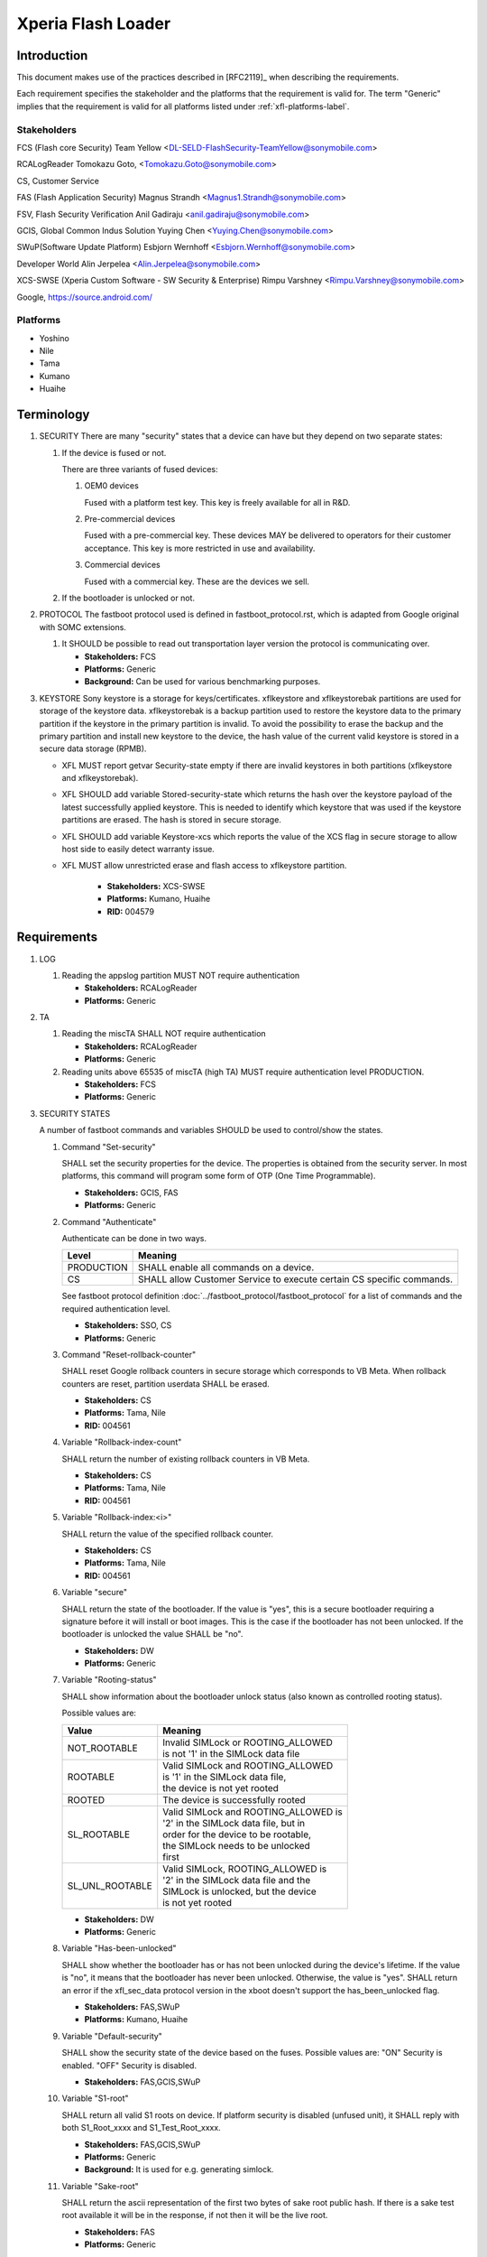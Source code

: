 ===================
Xperia Flash Loader
===================

Introduction
============

This document makes use of the practices described in [RFC2119]_ when describing
the requirements.

Each requirement specifies the stakeholder and the platforms that the
requirement is valid for. The term "Generic" implies that the requirement is valid
for all platforms listed under :ref:`xfl-platforms-label`.

Stakeholders
------------

FCS (Flash core Security) Team Yellow <DL-SELD-FlashSecurity-TeamYellow@sonymobile.com>

RCALogReader Tomokazu Goto, <Tomokazu.Goto@sonymobile.com>

CS, Customer Service

FAS (Flash Application Security) Magnus Strandh <Magnus1.Strandh@sonymobile.com>

FSV, Flash Security Verification Anil Gadiraju <anil.gadiraju@sonymobile.com>

GCIS, Global Common Indus Solution Yuying Chen <Yuying.Chen@sonymobile.com>

SWuP(Software Update Platform) Esbjorn Wernhoff <Esbjorn.Wernhoff@sonymobile.com>

Developer World Alin Jerpelea <Alin.Jerpelea@sonymobile.com>

XCS-SWSE (Xperia Custom Software - SW Security & Enterprise) Rimpu Varshney <Rimpu.Varshney@sonymobile.com>

Google, https://source.android.com/

.. _xfl-platforms-label:

Platforms
---------

* Yoshino
* Nile
* Tama
* Kumano
* Huaihe


Terminology
===========

#. SECURITY
   There are many "security" states that a device can have but they depend on
   two separate states:

   #. If the device is fused or not.

      There are three variants of fused devices:

      #. OEM0 devices

         Fused with a platform test key. This key is freely available for
         all in R&D.

      #. Pre-commercial devices

         Fused with a pre-commercial key. These devices MAY be delivered to
         operators for their customer acceptance. This key is more restricted
         in use and availability.
      #. Commercial devices

         Fused with a commercial key. These are the devices we sell.

   #. If the bootloader is unlocked or not.

#. PROTOCOL
   The fastboot protocol used is defined in fastboot_protocol.rst, which is
   adapted from Google original with SOMC extensions.

   #. It SHOULD be possible to read out transportation layer version the
      protocol is communicating over.

      * **Stakeholders:** FCS
      * **Platforms:** Generic
      * **Background:** Can be used for various benchmarking purposes.

#. KEYSTORE
   Sony keystore is a storage for keys/certificates. xflkeystore and
   xflkeystorebak partitions are used for storage of the keystore data.
   xflkeystorebak is a backup partition used to restore the keystore data to
   the primary partition if the keystore in the primary partition is invalid.
   To avoid the possibility to erase the backup and the primary partition and
   install new keystore to the device, the hash value of the current valid
   keystore is stored in a secure data storage (RPMB).

   * XFL MUST report getvar Security-state empty if there are invalid keystores
     in both partitions (xflkeystore and xflkeystorebak).

   * XFL SHOULD add variable Stored-security-state which returns the
     hash over the keystore payload of the latest successfully applied
     keystore. This is needed to identify which keystore that was used if the
     keystore partitions are erased. The hash is stored in secure storage.

   * XFL SHOULD add variable Keystore-xcs which reports the value of the XCS
     flag in secure storage to allow host side to easily detect warranty issue.

   * XFL MUST allow unrestricted erase and flash access to xflkeystore partition.

      * **Stakeholders:** XCS-SWSE
      * **Platforms:** Kumano, Huaihe
      * **RID:** 004579


Requirements
============

#. LOG

   #. Reading the appslog partition MUST NOT require authentication

      * **Stakeholders:** RCALogReader
      * **Platforms:** Generic

#. TA

   #. Reading the miscTA SHALL NOT require authentication

      * **Stakeholders:** RCALogReader
      * **Platforms:** Generic

   #. Reading units above 65535 of miscTA (high TA) MUST require authentication
      level PRODUCTION.

      * **Stakeholders:** FCS
      * **Platforms:** Generic

#. SECURITY STATES

   A number of fastboot commands and variables SHOULD be used to control/show
   the states.

   #. Command "Set-security"

      SHALL set the security properties for the device. The properties is
      obtained from the security server. In most platforms, this command will
      program some form of OTP (One Time Programmable).

      * **Stakeholders:** GCIS, FAS
      * **Platforms:** Generic

   #. Command "Authenticate"

      Authenticate can be done in two ways.

      +------------+---------------------------------------------+
      | Level      | Meaning                                     |
      +============+=============================================+
      | PRODUCTION | SHALL enable all commands on a device.      |
      +------------+---------------------------------------------+
      | CS         | SHALL allow Customer Service to execute     |
      |            | certain CS specific commands.               |
      +------------+---------------------------------------------+

      See fastboot protocol definition
      :doc:`../fastboot_protocol/fastboot_protocol` for a list of commands and
      the required authentication level.

      * **Stakeholders:** SSO, CS
      * **Platforms:** Generic

   #. Command "Reset-rollback-counter"

      SHALL reset Google rollback counters in secure storage which
      corresponds to VB Meta. When rollback counters are reset,
      partition userdata SHALL be erased.

      * **Stakeholders:** CS
      * **Platforms:** Tama, Nile
      * **RID:** 004561

   #. Variable "Rollback-index-count"

      SHALL return the number of existing rollback counters in VB Meta.

      * **Stakeholders:** CS
      * **Platforms:** Tama, Nile
      * **RID:** 004561

   #. Variable "Rollback-index:<i>"

      SHALL return the value of the specified rollback counter.

      * **Stakeholders:** CS
      * **Platforms:** Tama, Nile
      * **RID:** 004561

   #. Variable "secure"

      SHALL return the state of the bootloader.
      If the value is "yes", this is a secure bootloader requiring a signature
      before it will install or boot images. This is the case if the bootloader
      has not been unlocked.
      If the bootloader is unlocked the value SHALL be "no".

      * **Stakeholders:** DW
      * **Platforms:** Generic

   #. Variable "Rooting-status"

      SHALL show information about the bootloader unlock status (also known as
      controlled rooting status).

      Possible values are:

      +----------------------+----------------------------------------+
      | Value                | Meaning                                |
      +======================+========================================+
      | NOT_ROOTABLE         || Invalid SIMLock or ROOTING_ALLOWED    |
      |                      || is not '1' in the SIMLock data file   |
      +----------------------+----------------------------------------+
      | ROOTABLE             || Valid SIMLock and ROOTING_ALLOWED     |
      |                      || is '1' in the SIMLock data file,      |
      |                      || the device is not yet rooted          |
      +----------------------+----------------------------------------+
      | ROOTED               || The device is successfully rooted     |
      +----------------------+----------------------------------------+
      | SL_ROOTABLE          || Valid SIMLock and ROOTING_ALLOWED is  |
      |                      || '2' in the SIMLock data file, but in  |
      |                      || order for the device to be rootable,  |
      |                      || the SIMLock needs to be unlocked      |
      |                      || first                                 |
      +----------------------+----------------------------------------+
      | SL_UNL_ROOTABLE      || Valid SIMLock, ROOTING_ALLOWED is     |
      |                      || '2' in the SIMLock data file and the  |
      |                      || SIMLock is unlocked, but the device   |
      |                      || is not yet rooted                     |
      +----------------------+----------------------------------------+

      * **Stakeholders:** DW
      * **Platforms:** Generic

   #. Variable "Has-been-unlocked"

      SHALL show whether the bootloader has or has not been unlocked during the
      device's lifetime.
      If the value is "no", it means that the bootloader has never been
      unlocked. Otherwise, the value is "yes".
      SHALL return an error if the xfl_sec_data protocol version in the xboot
      doesn't support the has_been_unlocked flag.

      * **Stakeholders:** FAS,SWuP
      * **Platforms:** Kumano, Huaihe

   #. Variable "Default-security"

      SHALL show the security state of the device based on the fuses.
      Possible values are:
      "ON"  Security is enabled.
      "OFF" Security is disabled.

      * **Stakeholders:** FAS,GCIS,SWuP

   #. Variable "S1-root"

      SHALL return all valid S1 roots on device. If platform security is
      disabled (unfused unit), it SHALL reply with both S1_Root_xxxx and
      S1_Test_Root_xxxx.

      * **Stakeholders:** FAS,GCIS,SWuP
      * **Platforms:** Generic
      * **Background:**  It is used for e.g. generating simlock.

   #. Variable "Sake-root"

      SHALL return the ascii representation of the first two bytes of sake root
      public hash. If there is a sake test root available it will be in the
      response, if not then it will be the live root.

      * **Stakeholders:** FAS
      * **Platforms:** Generic

   #. Variable "X-conf"

      SHALL return all valid X-conf roots on device. If platform security is
      disabled (unfused or test fused unit) it SHALL reply with identifiers for
      both certificates. The exact identifier is the ascii representation of the
      first two bytes of root public key SHA1 hash in PEM format. If the test
      root is available it SHALL be returned as the first identifier followed
      by the live root.

      * **Stakeholders:** FAS
      * **Platforms:** Kumano, Huaihe


   #. Variable "Security-state"

      SHALL return a SHA256 hash of the keystore payload in case there is a
      valid keystore in the device. The hash is encoded in base64 format.

      * **Stakeholders:** FAS,GCIS,SWuP
      * **Platforms:** Generic (Yoshino has a SHA1 hash which is presented in
        hexadecimal format).
      * **Background:**  It is used for verifying that the correct device is
        produced as well as defining what SW the device will accept.
        The tool chain is dependent on a detection mechanism that let
        you quantify a device into different groups (development,
        precommercial, commercial). This also allow detection of XCS converted
        devices, since an XCS device will have a hash which is different from
        any of the defined groups for that product family.

   #. Variable "Stored-security-state"

      SHALL return a SHA256 hash of the keystore payload of the latest
      successfully applied keystore. The value is retrieved from the secure
      storage. The hash is encoded in base64 format.

      * **Stakeholders:** FCS,FAS
      * **Platforms:** Tama, Nile
      * **Background:**  Needed for protection against flashing of keystore
        in case the keystore partitions are erased or invalid. This value
        serves as an identification for the keystore that will be accepted.

   #. Variable "Keystore-counter"

      SHALL return the keystore counter value in secure storage.
      If not yet provisioned the value should be '0'.

      * **Stakeholders:** FCS,FAS
      * **Platforms:** Generic
      * **Background:**  Needed for anti rollback protection.
        A new keystore needs to have a counter value which is equal or higher
        than the value stored in secure storage.

   #. Variable "Keystore-xcs"

      SHALL return "yes" if the device has been flashed with a keystore,
      which MUST NOT be able to update, otherwise "no" SHALL be returned.
      This value is retrieved from secure storage.

      * **Stakeholders:** FAS,CS
      * **Platforms:** Tama, Nile
      * **Background:**  Since an upgrade of an XCS keystore must not be
        allowed, there is a need for Customer Service to know if a keystore
        for XCS is flashed.

   #. Variable "Soc-unique-id"

      SHALL return SUID number which is consisted of:
      Silicon Provider ID, HW code ID (SoC ID), Chip Serial Number (CSN)
      SUID is retrieved from RPMB data, block 4.

      * **Stakeholders:** FCS,FAS
      * **Platforms:** Huaihe
      * **Background:**  SUID is one of the arguments needed in FXT API interface
        which extracts Trustonic TEE Binding Key from SECS Server.

   #. Variable "SD-card-inserted"

      SHALL return "yes" if an external SD card is currently inserted in the
      device, otherwise "no".

      * **Stakeholders:** FCS,FAS
      * **Platforms:** Huaihe
      * **Background:**  This feature is requested by ODM vendor and is used
        in factory to ensure that no test cards are accidentally left in the
        devices when they are boxed.

#. MEMORY HANDLING

   #. Command "Sync"

      The command SHALL sync the memory and purge unmapped memory.

      * **Stakeholders:** FAS, GCIS, SWuP
      * **Platforms:** Generic
      * **Background:** Flash tools SHOULD execute this at the of flash flow if an
        erase operation has been performed on the memory.

#. BOOTLOADER UNLOCK STATE

   #. Unless authenticated via command 'Authenticate' or 'signature',
      the commands "flash" and "erase" MUST NOT be possible to execute when
      the bootloader is locked.

   #. The list of partitions possible to flash or erase on an unlocked and
      fused device SHALL be restricted to:

      * boot
      * dtbo (Kumano)
      * odmdtbo (Huaihe)
      * system
      * vendor
      * oem
      * userdata
      * vbmeta

      For an unfused (development) and unlocked device there SHOULD NOT be any
      restrictions on which partitions can be flashed or erased.

      * **Stakeholders:** FAS, GCIS, SWuP, Developer World
      * **Platforms:** Kumano, Huaihe

   #. Command "oem unlock"

      The command SHALL check the ROOTING_ALLOWED tag in SIMLock before
      allowing unlocking of the bootloader. The SIMLock MUST have tag
      ROOTING_ALLOWED="1" or ROOTING_ALLOWED="2", otherwise unlocking of the
      bootloader SHALL NOT be allowed. If the tag is ROOTING_ALLOWED="2",
      the SIMLock MUST be unlocked, otherwise unlocking of the bootloader
      SHALL NOT be allowed.

      The command SHALL check the miscTA unit 66671 (TA_GOOGLE_LOCK_STATE).
      The unit MUST be empty, otherwise unlock SHALL NOT be allowed.

      The command SHALL check whether the bootloader is already unlocked.

      The command SHALL require an unlock code (RCK) to be able to unlock.
      The SHA-256 hash of the RCK MUST match the stored RCK_H value in the
      SIMLock data.

      If the command is allowed the provided RCK SHALL be written to TA
      unit 2226 (TA_RCK). The device is then rebooted to let the bootloader
      execute the unlocking.

      * **Stakeholders:** FAS, Developer World
      * **Platforms:** Kumano, Huaihe
      * **Background:** It is used for enabling bootloader unlock functionality
        in FG4.

   #. Command "oem lock"

      The command SHALL write the AUTH_CH_OEM_LOCK command to MiscTA Unit
      2334 (TA_AUTH_CH). The device is then rebooted to let the bootloader
      execute the locking. The command MUST require authentication.

      * **Stakeholders:** FAS
      * **Platforms:** Kumano, Huaihe
      * **Background:** It is used for enabling bootloader lock functionality
        in FG4.

#. A/B UPDATES

   See also https://source.android.com/devices/tech/ota/ab_updates

   It is REQUIRED for slot 'a' to be in lun 1 and slot 'b' to be in lun 2.

   * **Stakeholders:** Google, FCS
   * **Platforms:** Nile, Tama

   #. Command "set_active <slot>"

      This command MUST set <slot> as active. It MUST clear unbootable flag for
      <slot> and reset retry count to default value. Any other slot MUST be set
      to inactive. This MUST be done for the boot and xfl partitions.
      This command MUST set corresponding lun to bootable. If <slot> is on lun 1
      it will be set as bootable, if <slot> is on lun 2 it will be set instead.
      If variable "slot-count" is an invalid number, currently any number
      different than 2, set_active command SHOULD report it is unsupported.
      This command MUST swap the GUID TYPEs between "a" and "b" slot partitions
      if needed. After the swap, all inactive slot partitions MUST have
      the same GUID TYPE, and all active slot partitions MUST have different
      GUID TYPE.

   #. Variable "slot-count"

      MUST return the number of slots available in current device configuration.
      Number of slots can be any number except 1, but it is OPTIONAL to support
      other slot counts than 0 or 2.

   #. Variable "has-slot:<partition>"

      MUST return "yes" if <partition> has slots and "no" otherwise.

   #. Variable "current-slot"

      MUST return the slot suffix that will be booted from next.

   #. Variable "slot-successful:<slot-suffix>"

      MUST return "yes" if the given slot has been marked as successfully booting,
      "no" otherwise.

   #. Variable "slot-unbootable:<slot-suffix>"

      MUST return “yes” if the given slot is marked as unbootable, "no" otherwise.

   #. Variable "slot-retry-count:<slot-suffix>"

      MUST return the number of retries remaining to attempt to boot the given slot.

   #. CMS signature partition name

      For A/B update handling it MUST be acceptable that the cms signature only
      contains the base partition name. If the cms signature contains a partition name
      with a slot then download MUST be acceptable only for that exact partition slot.
      Example:
      If cms signature contains <partition>, then flashing should be accepted for
      both <partition>_a and <partition>_b. If cms signature contains <partition>_a
      it can't be flashed into <partition>_b and vice versa.

#. SAFE BOOT UPGRADE

   This is an attempt of making boot updates to be atomic so that an aborted or
   otherwise disrupted flashing of a new bootloader will not render the device
   in a brick state.

   * The bootloader MUST be delivered as a tarred archive where all bootloader
     partitions are included.
   * The flash loader SHALL, after completely downloading and verifying content,
     flash each partition included in the archive.
   * In order to flash a bootloader archive the "bootloader[_<slot>]" magic MUST
     be used.
   * If the device has slots <slot> MUST be appended to the magic.

   * **Stakeholders:** FCS, CS
   * **Platforms:** Generic

#. MISC

   #. Variable "Battery"

      Should return the battery capacity in percentage. The returned value should
      be a number between 0 and 100. If operation is not supported on the current
      platform, then N/A should be returned.

      * **Stakeholders:** SWuP
      * **Platforms:** Tama, Nile
      * **Background:** It is used to ensure that a prolonged download time of
        files over internet has not affected the battery capacity negatively
        to the point where the flash will fail.

   #. Command "Charge:<b>"

      Start charging of the device until it reaches the desired battery capacity
      specified by <b>. Charging should be enabled by default and should charge
      the battery to 70%. It can be overridden by this command. Charging SHALL
      be disabled after level <b> is reached and not enabled again until a new
      command is issued. If <b> equals 0 charging is disabled.
      Range for <b>: 0-100. Other values will produce an error.

      * **Stakeholders:** SWuP, GCIS
      * **Platforms:** Tama, Yoshino(default charge to 60 %), Nile

   #. Command "Reset-frp"

      The command SHALL erase the frp partition.
      The command MUST require CS authentication.

      * **Stakeholders:** FAS, SWuP, CS
      * **Platforms:** Kumano, Huaihe

   #. Command "Reboot-bootloader"

      Reboot into the vendor fastboot.

      * **Stakeholders:** FCS, FSV
      * **Platforms:** Kumano, Huaihe
      * **Background:** Until Kumano and Huaihe, the generic reboot-bootloader
        command was used for rebooting the device from xfl to vendor fastboot.
	From these platforms, the generic command reboots to xfl, hence, the
	Reboot-bootloader command was introduced. It is used mostly for
	automated tests.

   #. Command "Erase-sector"

      Erase one or more sectors anywhere on the flash. This command is not constrained
      by partition layout. It is implemented for R&D and verification.
      The command MUST require authentication level production.

      * **Stakeholders:** FCS, FSV
      * **Platforms:** Generic
      * **Background:** The only command that can wipe the whole flash and/or only
        the partition table for instance.

   #. Command "Secure-erase-sector"

      Same as Erase-sector except purge is carried out, just as in Secure-erase case.
      The command MUST require authentication level production.

      * **Stakeholders:** FCS, FSV
      * **Platforms:** Generic
      * **Background:** Erase without purge might or might not erase the data in an
        arbitrary time period. To make sure data is erased now perform the secure
        version.

   #. Command "Read-sector"

      Read one or more sectors anywhere on the flash. This command is not constrained
      by partition layout. It is implemented for R&D and verification.
      The command MUST require authentication level production.

      * **Stakeholders:** FCS, FSV
      * **Platforms:** Generic
      * **Background:** In order to tackle the dilemma with growing flash sizes and
        increased readback verification time this command opens up for writing test
        cases that can execute quickly even on large flashes.

   #. Command "Set-ship-mode"

      To ensure that the battery does not discharge during shipping for
      non-removable battery applications, the PM8150B has the ability to switch
      the bulk connection of the battery to system FET, thereby reversing the
      body diode direction and completely disconnecting the battery from the
      system load. This mode is called ship mode.

      * **Stakeholders:** GCIS
      * **Platforms:** Kumano
      * **Background:** In order to enable the Anti-Replay Island(ARI),
        we need to set to ship mode during SW_SERVICE (e.g. at the end of
        FF station), in order to trigger UVLO(Power Loss) event.

   #. Command "Enable-display"

      This command will turn on the display. After it is turned on it will
      stay on until "Disable-display" is sent to the device.
      The command MUST require authentication level production.

      If MiscTA unit 66674 is set to 01 the display will be turned on when the
      loader is started, without the need of sending this command.
      This command MUST write 01 to MiscTA unit 66674.
      The loader commands that are sent SHALL be possible to be shown on the display.
      The loader internal log SHALL be possible to be shown on the display.
      Scrolling (up and down) on the display using physical keys SHOULD be supported.
      After a period of inactivity the display brightness SHOULD be turned down to 0
      and SHOULD be turned back on when a physical key is pressed or a new line is
      drawn to the display.


      +--------------------------------------+
      |Display layout                        |
      +======================================+
      || HEADER SEGMENT                      |
      || (Xperia Flash Loader)               |
      +--------------------------------------+
      || LOGS SEGMENT                        |
      || Commands and internal loader log    |
      || Commands and internal loader log    |
      || Commands and internal loader log    |
      || .                                   |
      || .                                   |
      || .                                   |
      +--------------------------------------+
      || STATUS SEGMENT                      |
      || (Shows the current loader status:   |
      || Working, Ready, Safe to disconnect  |
      || the device, etc. )                  |
      +--------------------------------------+
      || STATIC SEGMENT                      |
      || (Xboot and XFL version number)      |
      +--------------------------------------+


      * **Stakeholders:** FCS
      * **Platforms:** Kumano
      * **Background:** When debugging it is hard to know what is going on in
        the device. Seeing it on the display will save a lot of time for the
        people doing the debugging and lead to faster resolution times for issues.


   #. Command "Disable-display"

      This command will turn off the display.
      The command MUST require authentication level production.
      If MiscTA unit 66674 is set to 00 the display will be turned off when the
      loader is started, without the need of sending this command.
      This command MUST write 00 to MiscTA unit 66674.

      * **Stakeholders:** FCS
      * **Platforms:** Kumano


   #. Command "Getnvlog"

      Read loader log from non-volatile memory. When this command is issued the log
      is erased from the device.

      * **Stakeholders:** FCS, FSV
      * **Platforms:** Kumano, Huaihe
      * **Background:** Can be used for debugging purposes.

#. PARTITION TYPE AND SIZE

   Some tools require the fastboot variables partition-type:<partition> and
   partition-size:<partition> to be supported.
   Google's fastboot client supports these for the partitions system and userdata.
   Since the system partition is either in slot a or b, the command should check
   current slot and report type and size for partition system_a or system_b.
   SONY should follow Google's implementation.

   * **Stakeholders:** Google
   * **Platforms:** Nile, Tama

#. USB

   The XFL MUST ensure that the iSerial sent in the USB Device Descriptor is
   set to zero.
   iSerial equal to zero will trigger a specific behavior of Windows which is
   used by GCIS to identify which device is connected to which port of the host
   PC when flashing multiple devices on a single host PC.

   * **Stakeholders:** GCIS
   * **Platforms:** Generic
